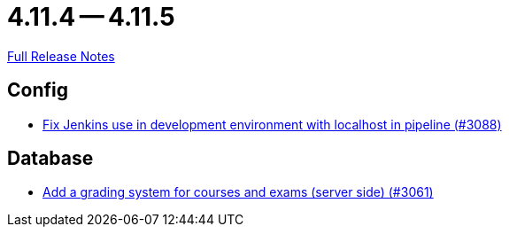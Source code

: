 = 4.11.4 -- 4.11.5

link:https://github.com/ls1intum/Artemis/releases/tag/4.11.5[Full Release Notes]

== Config

* link:https://www.github.com/ls1intum/Artemis/commit/db4ea6ec9dccfb9e15e81511080d6f8494b9ba67[Fix Jenkins use in development environment with localhost in pipeline (#3088)]


== Database

* link:https://www.github.com/ls1intum/Artemis/commit/004cc0c6c88ef5bee5b0c795c725cdc1cb74ff90[Add a grading system for courses and exams (server side) (#3061)]


